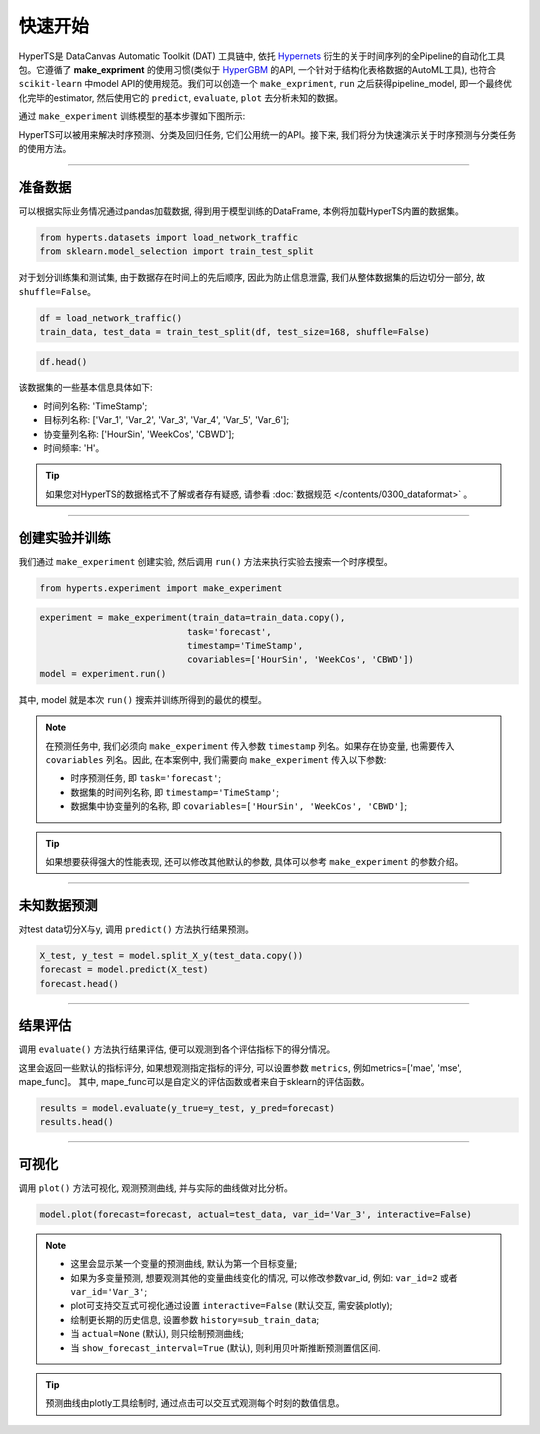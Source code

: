 快速开始
########

HyperTS是 DataCanvas Automatic Toolkit (DAT) 工具链中, 依托 `Hypernets <https://github.com/DataCanvasIO/Hypernets>`_ 衍生的关于时间序列的全Pipeline的自动化工具包。它遵循了 **make_expriment** 的使用习惯(类似于 `HyperGBM <https://github.com/DataCanvasIO/HyperGBM>`_ 的API, 一个针对于结构化表格数据的AutoML工具), 也符合 ``scikit-learn`` 中model API的使用规范。我们可以创造一个 ``make_expriment``, ``run`` 之后获得pipeline_model, 即一个最终优化完毕的estimator, 然后使用它的 ``predict``, ``evaluate``, ``plot`` 去分析未知的数据。

通过 ``make_experiment`` 训练模型的基本步骤如下图所示:

.. image:: /figures/images/workflow.png
    :alt: workflow
    :align: center
    :width: 400

HyperTS可以被用来解决时序预测、分类及回归任务, 它们公用统一的API。接下来, 我们将分为快速演示关于时序预测与分类任务的使用方法。

-----------

准备数据
========

可以根据实际业务情况通过pandas加载数据, 得到用于模型训练的DataFrame, 本例将加载HyperTS内置的数据集。

.. code-block:: python

    from hyperts.datasets import load_network_traffic
    from sklearn.model_selection import train_test_split

对于划分训练集和测试集, 由于数据存在时间上的先后顺序, 因此为防止信息泄露, 我们从整体数据集的后边切分一部分, 故 ``shuffle=False``。

.. code-block:: python

    df = load_network_traffic()
    train_data, test_data = train_test_split(df, test_size=168, shuffle=False)

.. code-block:: python

    df.head()

.. image:: /figures/dataframe/quickstart_0.png
    :width: 700


该数据集的一些基本信息具体如下:

- 时间列名称: 'TimeStamp';
- 目标列名称: ['Var_1', 'Var_2', 'Var_3', 'Var_4', 'Var_5', 'Var_6'];
- 协变量列名称: ['HourSin', 'WeekCos', 'CBWD'];
- 时间频率: 'H'。

.. tip::
    如果您对HyperTS的数据格式不了解或者存有疑惑, 请参看 :doc:`数据规范 </contents/0300_dataformat>` 。

-----------

创建实验并训练
==============

我们通过 ``make_experiment`` 创建实验, 然后调用 ``run()`` 方法来执行实验去搜索一个时序模型。

.. code-block:: python

    from hyperts.experiment import make_experiment

.. code-block:: python

    experiment = make_experiment(train_data=train_data.copy(),
                                task='forecast',
                                timestamp='TimeStamp',
                                covariables=['HourSin', 'WeekCos', 'CBWD'])
    model = experiment.run()

其中, model 就是本次 ``run()`` 搜索并训练所得到的最优的模型。

.. note::

    在预测任务中, 我们必须向 ``make_experiment`` 传入参数 ``timestamp`` 列名。如果存在协变量, 也需要传入 ``covariables`` 列名。因此, 在本案例中, 我们需要向 ``make_experiment`` 传入以下参数:

    - 时序预测任务, 即 ``task='forecast'``;

    - 数据集的时间列名称, 即 ``timestamp='TimeStamp'``;

    - 数据集中协变量列的名称, 即 ``covariables=['HourSin', 'WeekCos', 'CBWD']``;

.. tip::

    如果想要获得强大的性能表现, 还可以修改其他默认的参数, 具体可以参考 ``make_experiment`` 的参数介绍。

-----------

未知数据预测
============

对test data切分X与y, 调用 ``predict()`` 方法执行结果预测。

.. code-block:: python

    X_test, y_test = model.split_X_y(test_data.copy())
    forecast = model.predict(X_test)
    forecast.head()

.. image:: /figures/dataframe/quickstart_1.png
    :width: 600

-----------

结果评估
========

调用 ``evaluate()`` 方法执行结果评估, 便可以观测到各个评估指标下的得分情况。

这里会返回一些默认的指标评分, 如果想观测指定指标的评分, 可以设置参数 ``metrics``,  例如metrics=['mae', 'mse', mape_func]。
其中, mape_func可以是自定义的评估函数或者来自于sklearn的评估函数。

.. code-block:: python

    results = model.evaluate(y_true=y_test, y_pred=forecast)
    results.head()

.. image:: /figures/dataframe/quickstart_2.png
    :width: 120

-----------

可视化
======

调用 ``plot()`` 方法可视化, 观测预测曲线, 并与实际的曲线做对比分析。

.. code-block:: python

    model.plot(forecast=forecast, actual=test_data, var_id='Var_3', interactive=False)

.. image:: /figures/images/Actual_vs_Forecast.jpg
    :align: left
    :width: 850

.. note::

    - 这里会显示某一个变量的预测曲线, 默认为第一个目标变量;
    - 如果为多变量预测, 想要观测其他的变量曲线变化的情况, 可以修改参数var_id, 例如: ``var_id=2`` 或者 ``var_id='Var_3'``;
    - plot可支持交互式可视化通过设置 ``interactive=False`` (默认交互, 需安装plotly);
    - 绘制更长期的历史信息, 设置参数 ``history=sub_train_data``;
    - 当 ``actual=None`` (默认), 则只绘制预测曲线;
    - 当 ``show_forecast_interval=True`` (默认), 则利用贝叶斯推断预测置信区间. 

.. tip::

    预测曲线由plotly工具绘制时, 通过点击可以交互式观测每个时刻的数值信息。